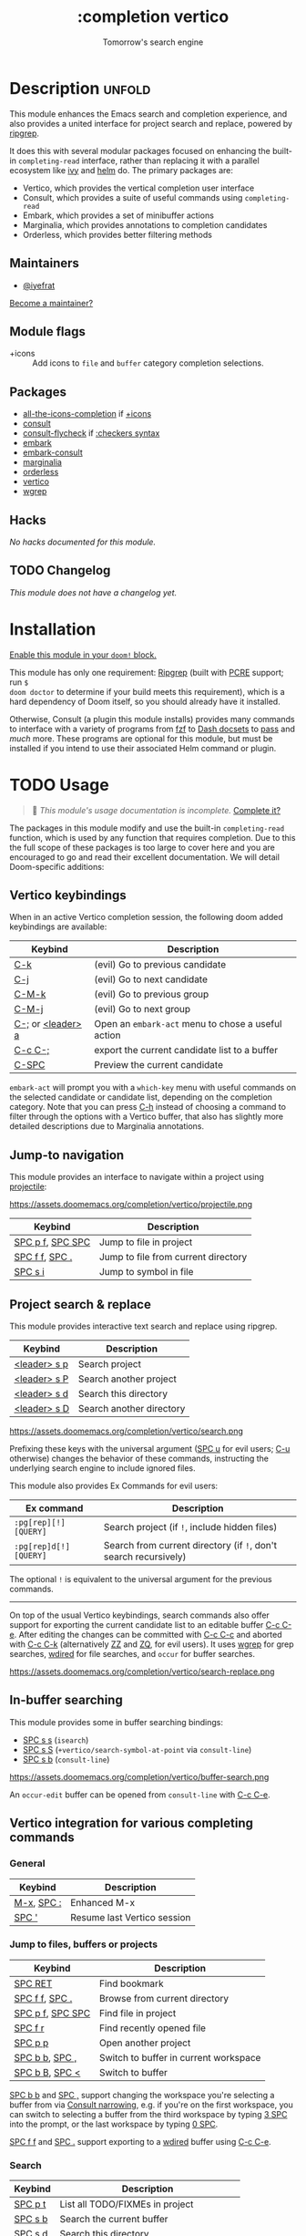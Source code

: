 #+title:    :completion vertico
#+subtitle: Tomorrow's search engine
#+created:  July 25, 2021
#+since:    21.12.0 (#4664)

* Description :unfold:
This module enhances the Emacs search and completion experience, and also
provides a united interface for project search and replace, powered by [[https://github.com/BurntSushi/ripgrep/][ripgrep]].

It does this with several modular packages focused on enhancing the built-in
~completing-read~ interface, rather than replacing it with a parallel ecosystem
like [[doom-package:][ivy]] and [[doom-package:][helm]] do. The primary packages are:

- Vertico, which provides the vertical completion user interface
- Consult, which provides a suite of useful commands using ~completing-read~
- Embark, which provides a set of minibuffer actions
- Marginalia, which provides annotations to completion candidates
- Orderless, which provides better filtering methods

** Maintainers
- [[doom-user:][@iyefrat]]

[[doom-contrib-maintainer:][Become a maintainer?]]

** Module flags
- +icons ::
  Add icons to =file= and =buffer= category completion selections.

** Packages
- [[doom-package:][all-the-icons-completion]] if [[doom-module:][+icons]]
- [[doom-package:][consult]]
- [[doom-package:][consult-flycheck]] if [[doom-module:][:checkers syntax]]
- [[doom-package:][embark]]
- [[doom-package:][embark-consult]]
- [[doom-package:][marginalia]]
- [[doom-package:][orderless]]
- [[doom-package:][vertico]]
- [[doom-package:][wgrep]]

** Hacks
/No hacks documented for this module./

** TODO Changelog
# This section will be machine generated. Don't edit it by hand.
/This module does not have a changelog yet./

* Installation
[[id:01cffea4-3329-45e2-a892-95a384ab2338][Enable this module in your ~doom!~ block.]]

This module has only one requirement: [[https://github.com/BurntSushi/ripgrep][Ripgrep]] (built with [[https://www.pcre.org/][PCRE]] support; run ~$
doom doctor~ to determine if your build meets this requirement), which is a hard
dependency of Doom itself, so you should already have it installed.

Otherwise, Consult (a plugin this module installs) provides many commands to
interface with a variety of programs from [[https://github.com/junegunn/fzf][fzf]] to [[https://kapeli.com/dash][Dash docsets]] to [[https://www.passwordstore.org/][pass]] and /much/
more. These programs are optional for this module, but must be installed if you
intend to use their associated Helm command or plugin.

* TODO Usage
#+begin_quote
 🔨 /This module's usage documentation is incomplete./ [[doom-contrib-module:][Complete it?]]
#+end_quote

The packages in this module modify and use the built-in ~completing-read~
function, which is used by any function that requires completion. Due to this
the full scope of these packages is too large to cover here and you are
encouraged to go and read their excellent documentation. We will detail
Doom-specific additions:

** Vertico keybindings
When in an active Vertico completion session, the following doom added
keybindings are available:

| Keybind      | Description                                      |
|--------------+--------------------------------------------------|
| [[kbd:][C-k]]          | (evil) Go to previous candidate                  |
| [[kbd:][C-j]]          | (evil) Go to next candidate                      |
| [[kbd:][C-M-k]]        | (evil) Go to previous group                      |
| [[kbd:][C-M-j]]        | (evil) Go to next group                          |
| [[kbd:][C-;]] or [[kbd:][<leader> a]] | Open an ~embark-act~ menu to chose a useful action |
| [[kbd:][C-c C-;]]      | export the current candidate list to a buffer    |
| [[kbd:][C-SPC]]        | Preview the current candidate                    |

~embark-act~ will prompt you with a =which-key= menu with useful commands on the
selected candidate or candidate list, depending on the completion category. Note
that you can press [[kbd:][C-h]] instead of choosing a command to filter through the
options with a Vertico buffer, that also has slightly more detailed descriptions
due to Marginalia annotations.

** Jump-to navigation
This module provides an interface to navigate within a project using
[[doom-package:][projectile]]:

https://assets.doomemacs.org/completion/vertico/projectile.png

| Keybind          | Description                         |
|------------------+-------------------------------------|
| [[kbd:][SPC p f]], [[kbd:][SPC SPC]] | Jump to file in project             |
| [[kbd:][SPC f f]], [[kbd:][SPC .]]   | Jump to file from current directory |
| [[kbd:][SPC s i]]          | Jump to symbol in file              |

** Project search & replace
This module provides interactive text search and replace using ripgrep.

| Keybind | Description              |
|---------+--------------------------|
| [[kbd:][<leader> s p]] | Search project           |
| [[kbd:][<leader> s P]] | Search another project   |
| [[kbd:][<leader> s d]] | Search this directory    |
| [[kbd:][<leader> s D]] | Search another directory |

https://assets.doomemacs.org/completion/vertico/search.png

Prefixing these keys with the universal argument ([[kbd:][SPC u]] for evil users; [[kbd:][C-u]]
otherwise) changes the behavior of these commands, instructing the underlying
search engine to include ignored files.

This module also provides Ex Commands for evil users:
| Ex command           | Description                                                    |
|----------------------+----------------------------------------------------------------|
| ~:pg[rep][!] [QUERY]~  | Search project (if ~!~, include hidden files)                    |
| ~:pg[rep]d[!] [QUERY]~ | Search from current directory (if ~!~, don't search recursively) |

The optional ~!~ is equivalent to the universal argument for the previous
commands.

-----

On top of the usual Vertico keybindings, search commands also offer support for
exporting the current candidate list to an editable buffer [[kbd:][C-c C-e]]. After
editing the changes can be committed with [[kbd:][C-c C-c]] and aborted with [[kbd:][C-c C-k]]
(alternatively [[kbd:][ZZ]] and [[kbd:][ZQ]], for evil users). It uses [[doom-package:][wgrep]] for grep searches,
[[doom-package:][wdired]] for file searches, and =occur= for buffer searches.

https://assets.doomemacs.org/completion/vertico/search-replace.png

** In-buffer searching
This module provides some in buffer searching bindings:

- [[kbd:][SPC s s]] (~isearch~)
- [[kbd:][SPC s S]] (~+vertico/search-symbol-at-point~ via ~consult-line~)
- [[kbd:][SPC s b]] (~consult-line~)

https://assets.doomemacs.org/completion/vertico/buffer-search.png

An ~occur-edit~ buffer can be opened from ~consult-line~ with [[kbd:][C-c C-e]].

** Vertico integration for various completing commands
*** General
| Keybind    | Description                 |
|------------+-----------------------------|
| [[kbd:][M-x]], [[kbd:][SPC :]] | Enhanced M-x                |
| [[kbd:][SPC ']]      | Resume last Vertico session |

*** Jump to files, buffers or projects
| Keybind          | Description                           |
|------------------+---------------------------------------|
| [[kbd:][SPC RET]]          | Find bookmark                         |
| [[kbd:][SPC f f]], [[kbd:][SPC .]]   | Browse from current directory         |
| [[kbd:][SPC p f]], [[kbd:][SPC SPC]] | Find file in project                  |
| [[kbd:][SPC f r]]          | Find recently opened file             |
| [[kbd:][SPC p p]]          | Open another project                  |
| [[kbd:][SPC b b]], [[kbd:][SPC ,]]   | Switch to buffer in current workspace |
| [[kbd:][SPC b B]], [[kbd:][SPC <]]   | Switch to buffer                      |

[[kbd:][SPC b b]] and [[kbd:][SPC ,]] support changing the workspace you're selecting a buffer from
via [[https://github.com/minad/consult#narrowing-and-grouping][Consult narrowing]], e.g. if you're on the first workspace, you can switch to
selecting a buffer from the third workspace by typing [[kbd:][3 SPC]] into the prompt, or
the last workspace by typing [[kbd:][0 SPC]].

[[kbd:][SPC f f]] and [[kbd:][SPC .]] support exporting to a [[kbd:][wdired]] buffer using [[kbd:][C-c C-e]].

*** Search
| Keybind | Description                               |
|---------+-------------------------------------------|
| [[kbd:][SPC p t]] | List all TODO/FIXMEs in project           |
| [[kbd:][SPC s b]] | Search the current buffer                 |
| [[kbd:][SPC s d]] | Search this directory                     |
| [[kbd:][SPC s D]] | Search another directory                  |
| [[kbd:][SPC s i]] | Search for symbol in current buffer       |
| [[kbd:][SPC s p]] | Search project                            |
| [[kbd:][SPC s P]] | Search another project                    |
| [[kbd:][SPC s s]] | Search the current buffer (incrementally) |

*** File Path Completion
Note that Emacs allows you to switch directories with shadow paths, for example
starting at =/foo/bar/baz=, typing =/foo/bar/baz/~/= will switch the searched
path to the home directory. For more information see ~substitute-in-file-name~
and ~file-name-shadow-mode~. This module will erase the "shadowed" portion of
the path from the minibuffer, so in the previous example the path will be reset
to =~/=.

** Consult
*** Multiple candidate search
This module modifies the default keybindings used in
~consult-completing-read-multiple~:
| Keybind | Description                                                 |
|---------+-------------------------------------------------------------|
| [[kbd:][TAB]]     | Select or deselect current candidate                        |
| [[kbd:][RET]]     | Enters selected candidates (also toggles current candidate) |

*** Async search commands
:PROPERTIES:
:ID:       4ab16bf0-f9e8-4798-8632-ee7b13d2291e
:END:
Consult async commands (e.g. ~consult-ripgrep~) will have a preceding separator
character (usually ~#~) before the search input. This is known as the =perl=
splitting style. Input typed after the separator will be fed to the async
command until you type a second seperator, afterwhich the candidate list will be
filtered with Emacs instead (and can be filtered using [[doom-package:][orderless]], for example).
The specific seperator character can be changed by editing it, and might be
different if the initial input already contains =#=.

Note that grep-like async commands translate the input (between the first and
second =#=) to an Orderless-light expression: space separated inputs are all
matched in any order. If the grep backend does not support PCRE lookahead, it'll
only accept 3 space separated inputs to prevent long lookup times, and further
filtering should be done after a second =#=.

For more information [[https://github.com/minad/consult#asynchronous-search][see here]].

** Marginalia
| Keybind | Description                     |
|---------+---------------------------------|
| [[kbd:][M-A]]     | Cycle between annotation levels |

Marginalia annotations for symbols (e.g. [[kbd:][SPC h f]] and [[kbd:][SPC h v]]) come with extra
information the nature of the symbol. For the meaning of the annotations see
~marginalia--symbol-class~.

** Orderless filtering
When using orderless to filter through candidates, the default behaviour is for
each space separated input to match the candidate as a regular expression or
literally.

Note that due to this style of matching, pressing tab does not expand the input
to the longest matching prefix (like shell completion), but rather uses the
first matched candidate as input. Filtering further is instead achieved by
pressing space and entering another input. In essence, when trying to match
=foobar.org=, instead of option 1., use option 2.:

1. (BAD) Enter ~foo TAB~, completes to =foobar.=, enter ~org RET~
2. (GOOD) Enter ~foo SPC org RET~

Doom has some builtin [[https://github.com/oantolin/orderless#style-dispatchers][style dispatchers]] for more fine-grained filtering, which
you can use to further specify each space separated input in the following ways:
| Input        | Description                              |
|--------------+------------------------------------------|
| ~!foo~         | match without literal input =foo=          |
| ~%foo~ or ~foo%~ | perform ~char-fold-to-regexp~ on input =foo= |
| ~`foo~ or ~foo`~ | match input =foo= as an initialism         |
| ~=foo~ or ~foo=~ | match only with literal input =foo=        |
| ~~foo~ or ~foo~~ | match input =foo= with fuzzy/flex matching |

* TODO Configuration
#+begin_quote
 🔨 /This module's configuration documentation is incomplete./ [[doom-contrib-module:][Complete it?]]
#+end_quote

If you want to further configure this module, here are some good places to
start:

** Vertico
 Vertico provides several [[https://github.com/minad/vertico#extensions][extentions]] that can be used to extend it's interface

** Consult
Much of the behaviour of Consult commands can be changed with
~consult-customize~. The =vertico= module already does this, if you want to
override the module's modifications, do:
#+begin_src emacs-lisp
(setq consult--read-config nil)
(consult-customize ...)
#+end_src

If you are changing the preview key (set to [[kbd:][C-SPC]]), remember to change the
binding on ~vertico-map~ as well, as the binding there gets previews to work to
an extent on non-consult commands as well.

** Marginalia
You can add more Marginalia annotation levels and change the existing ones by
editing ~marginalia-annotator-registry~

** Embark
You can change the available commands in Embark for category ~$cat~ by editing
~embark-$cat-map~, and even add new categories. Note that you add categories by
defining them [[https://github.com/minad/marginalia/#adding-custom-annotators-or-classifiers][through marginalia]], and embark picks up on them.

* Troubleshooting
/There are no known problems with this module./ [[doom-report:][Report one?]]

* Frequently asked questions
[[doom-suggest-faq:][Ask a question?]]

** Helm vs Ivy vs Ido vs Vertico
See [[id:4f36ae11-1da8-4624-9c30-46b764e849fc][this answer]].

* TODO Appendix
#+begin_quote
 🔨 This module has no appendix yet. [[doom-contrib-module:][Write one?]]
#+end_quote
